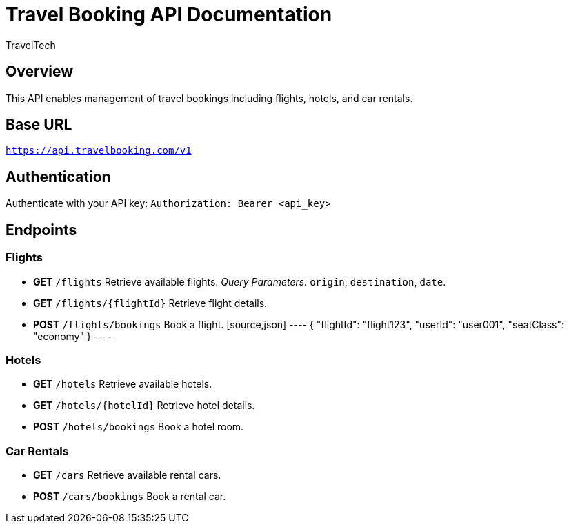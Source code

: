 = Travel Booking API Documentation
:author: TravelTech
:version: 1.0
:doctype: article

== Overview
This API enables management of travel bookings including flights, hotels, and car rentals.

== Base URL
`https://api.travelbooking.com/v1`

== Authentication
Authenticate with your API key:
`Authorization: Bearer <api_key>`

== Endpoints

=== Flights
* **GET** `/flights`
  Retrieve available flights.
  _Query Parameters:_ `origin`, `destination`, `date`.

* **GET** `/flights/{flightId}`
  Retrieve flight details.

* **POST** `/flights/bookings`
  Book a flight.
  [source,json]
  ----
  {
    "flightId": "flight123",
    "userId": "user001",
    "seatClass": "economy"
  }
  ----

=== Hotels
* **GET** `/hotels`
  Retrieve available hotels.

* **GET** `/hotels/{hotelId}`
  Retrieve hotel details.

* **POST** `/hotels/bookings`
  Book a hotel room.

=== Car Rentals
* **GET** `/cars`
  Retrieve available rental cars.

* **POST** `/cars/bookings`
  Book a rental car.
